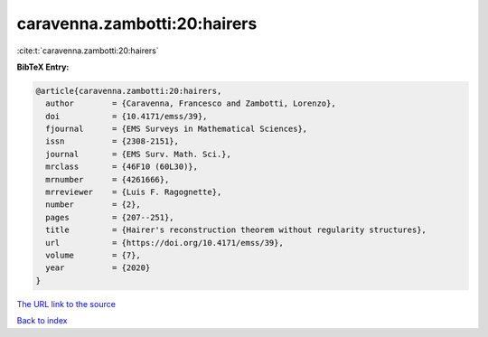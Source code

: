 caravenna.zambotti:20:hairers
=============================

:cite:t:`caravenna.zambotti:20:hairers`

**BibTeX Entry:**

.. code-block:: bibtex

   @article{caravenna.zambotti:20:hairers,
     author        = {Caravenna, Francesco and Zambotti, Lorenzo},
     doi           = {10.4171/emss/39},
     fjournal      = {EMS Surveys in Mathematical Sciences},
     issn          = {2308-2151},
     journal       = {EMS Surv. Math. Sci.},
     mrclass       = {46F10 (60L30)},
     mrnumber      = {4261666},
     mrreviewer    = {Luis F. Ragognette},
     number        = {2},
     pages         = {207--251},
     title         = {Hairer's reconstruction theorem without regularity structures},
     url           = {https://doi.org/10.4171/emss/39},
     volume        = {7},
     year          = {2020}
   }

`The URL link to the source <https://doi.org/10.4171/emss/39>`__


`Back to index <../By-Cite-Keys.html>`__
